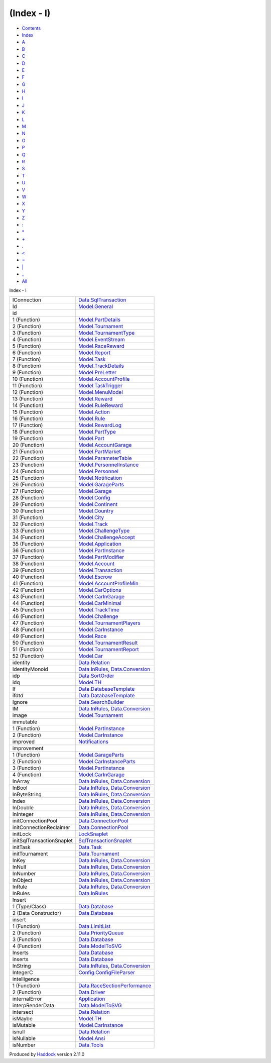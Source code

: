 ===========
(Index - I)
===========

-  `Contents <index.html>`__
-  `Index <doc-index.html>`__

 

-  `A <doc-index-A.html>`__
-  `B <doc-index-B.html>`__
-  `C <doc-index-C.html>`__
-  `D <doc-index-D.html>`__
-  `E <doc-index-E.html>`__
-  `F <doc-index-F.html>`__
-  `G <doc-index-G.html>`__
-  `H <doc-index-H.html>`__
-  `I <doc-index-I.html>`__
-  `J <doc-index-J.html>`__
-  `K <doc-index-K.html>`__
-  `L <doc-index-L.html>`__
-  `M <doc-index-M.html>`__
-  `N <doc-index-N.html>`__
-  `O <doc-index-O.html>`__
-  `P <doc-index-P.html>`__
-  `Q <doc-index-Q.html>`__
-  `R <doc-index-R.html>`__
-  `S <doc-index-S.html>`__
-  `T <doc-index-T.html>`__
-  `U <doc-index-U.html>`__
-  `V <doc-index-V.html>`__
-  `W <doc-index-W.html>`__
-  `X <doc-index-X.html>`__
-  `Y <doc-index-Y.html>`__
-  `Z <doc-index-Z.html>`__
-  `: <doc-index-58.html>`__
-  `\* <doc-index-42.html>`__
-  `+ <doc-index-43.html>`__
-  `. <doc-index-46.html>`__
-  `< <doc-index-60.html>`__
-  `= <doc-index-61.html>`__
-  `\| <doc-index-124.html>`__
-  `\_ <doc-index-95.html>`__
-  `All <doc-index-All.html>`__

Index - I

+-----------------------------+----------------------------------------------------------------------------------------------------------------------+
| IConnection                 | `Data.SqlTransaction <Data-SqlTransaction.html#t:IConnection>`__                                                     |
+-----------------------------+----------------------------------------------------------------------------------------------------------------------+
| Id                          | `Model.General <Model-General.html#t:Id>`__                                                                          |
+-----------------------------+----------------------------------------------------------------------------------------------------------------------+
| id                          |                                                                                                                      |
+-----------------------------+----------------------------------------------------------------------------------------------------------------------+
| 1 (Function)                | `Model.PartDetails <Model-PartDetails.html#v:id>`__                                                                  |
+-----------------------------+----------------------------------------------------------------------------------------------------------------------+
| 2 (Function)                | `Model.Tournament <Model-Tournament.html#v:id>`__                                                                    |
+-----------------------------+----------------------------------------------------------------------------------------------------------------------+
| 3 (Function)                | `Model.TournamentType <Model-TournamentType.html#v:id>`__                                                            |
+-----------------------------+----------------------------------------------------------------------------------------------------------------------+
| 4 (Function)                | `Model.EventStream <Model-EventStream.html#v:id>`__                                                                  |
+-----------------------------+----------------------------------------------------------------------------------------------------------------------+
| 5 (Function)                | `Model.RaceReward <Model-RaceReward.html#v:id>`__                                                                    |
+-----------------------------+----------------------------------------------------------------------------------------------------------------------+
| 6 (Function)                | `Model.Report <Model-Report.html#v:id>`__                                                                            |
+-----------------------------+----------------------------------------------------------------------------------------------------------------------+
| 7 (Function)                | `Model.Task <Model-Task.html#v:id>`__                                                                                |
+-----------------------------+----------------------------------------------------------------------------------------------------------------------+
| 8 (Function)                | `Model.TrackDetails <Model-TrackDetails.html#v:id>`__                                                                |
+-----------------------------+----------------------------------------------------------------------------------------------------------------------+
| 9 (Function)                | `Model.PreLetter <Model-PreLetter.html#v:id>`__                                                                      |
+-----------------------------+----------------------------------------------------------------------------------------------------------------------+
| 10 (Function)               | `Model.AccountProfile <Model-AccountProfile.html#v:id>`__                                                            |
+-----------------------------+----------------------------------------------------------------------------------------------------------------------+
| 11 (Function)               | `Model.TaskTrigger <Model-TaskTrigger.html#v:id>`__                                                                  |
+-----------------------------+----------------------------------------------------------------------------------------------------------------------+
| 12 (Function)               | `Model.MenuModel <Model-MenuModel.html#v:id>`__                                                                      |
+-----------------------------+----------------------------------------------------------------------------------------------------------------------+
| 13 (Function)               | `Model.Reward <Model-Reward.html#v:id>`__                                                                            |
+-----------------------------+----------------------------------------------------------------------------------------------------------------------+
| 14 (Function)               | `Model.RuleReward <Model-RuleReward.html#v:id>`__                                                                    |
+-----------------------------+----------------------------------------------------------------------------------------------------------------------+
| 15 (Function)               | `Model.Action <Model-Action.html#v:id>`__                                                                            |
+-----------------------------+----------------------------------------------------------------------------------------------------------------------+
| 16 (Function)               | `Model.Rule <Model-Rule.html#v:id>`__                                                                                |
+-----------------------------+----------------------------------------------------------------------------------------------------------------------+
| 17 (Function)               | `Model.RewardLog <Model-RewardLog.html#v:id>`__                                                                      |
+-----------------------------+----------------------------------------------------------------------------------------------------------------------+
| 18 (Function)               | `Model.PartType <Model-PartType.html#v:id>`__                                                                        |
+-----------------------------+----------------------------------------------------------------------------------------------------------------------+
| 19 (Function)               | `Model.Part <Model-Part.html#v:id>`__                                                                                |
+-----------------------------+----------------------------------------------------------------------------------------------------------------------+
| 20 (Function)               | `Model.AccountGarage <Model-AccountGarage.html#v:id>`__                                                              |
+-----------------------------+----------------------------------------------------------------------------------------------------------------------+
| 21 (Function)               | `Model.PartMarket <Model-PartMarket.html#v:id>`__                                                                    |
+-----------------------------+----------------------------------------------------------------------------------------------------------------------+
| 22 (Function)               | `Model.ParameterTable <Model-ParameterTable.html#v:id>`__                                                            |
+-----------------------------+----------------------------------------------------------------------------------------------------------------------+
| 23 (Function)               | `Model.PersonnelInstance <Model-PersonnelInstance.html#v:id>`__                                                      |
+-----------------------------+----------------------------------------------------------------------------------------------------------------------+
| 24 (Function)               | `Model.Personnel <Model-Personnel.html#v:id>`__                                                                      |
+-----------------------------+----------------------------------------------------------------------------------------------------------------------+
| 25 (Function)               | `Model.Notification <Model-Notification.html#v:id>`__                                                                |
+-----------------------------+----------------------------------------------------------------------------------------------------------------------+
| 26 (Function)               | `Model.GarageParts <Model-GarageParts.html#v:id>`__                                                                  |
+-----------------------------+----------------------------------------------------------------------------------------------------------------------+
| 27 (Function)               | `Model.Garage <Model-Garage.html#v:id>`__                                                                            |
+-----------------------------+----------------------------------------------------------------------------------------------------------------------+
| 28 (Function)               | `Model.Config <Model-Config.html#v:id>`__                                                                            |
+-----------------------------+----------------------------------------------------------------------------------------------------------------------+
| 29 (Function)               | `Model.Continent <Model-Continent.html#v:id>`__                                                                      |
+-----------------------------+----------------------------------------------------------------------------------------------------------------------+
| 30 (Function)               | `Model.Country <Model-Country.html#v:id>`__                                                                          |
+-----------------------------+----------------------------------------------------------------------------------------------------------------------+
| 31 (Function)               | `Model.City <Model-City.html#v:id>`__                                                                                |
+-----------------------------+----------------------------------------------------------------------------------------------------------------------+
| 32 (Function)               | `Model.Track <Model-Track.html#v:id>`__                                                                              |
+-----------------------------+----------------------------------------------------------------------------------------------------------------------+
| 33 (Function)               | `Model.ChallengeType <Model-ChallengeType.html#v:id>`__                                                              |
+-----------------------------+----------------------------------------------------------------------------------------------------------------------+
| 34 (Function)               | `Model.ChallengeAccept <Model-ChallengeAccept.html#v:id>`__                                                          |
+-----------------------------+----------------------------------------------------------------------------------------------------------------------+
| 35 (Function)               | `Model.Application <Model-Application.html#v:id>`__                                                                  |
+-----------------------------+----------------------------------------------------------------------------------------------------------------------+
| 36 (Function)               | `Model.PartInstance <Model-PartInstance.html#v:id>`__                                                                |
+-----------------------------+----------------------------------------------------------------------------------------------------------------------+
| 37 (Function)               | `Model.PartModifier <Model-PartModifier.html#v:id>`__                                                                |
+-----------------------------+----------------------------------------------------------------------------------------------------------------------+
| 38 (Function)               | `Model.Account <Model-Account.html#v:id>`__                                                                          |
+-----------------------------+----------------------------------------------------------------------------------------------------------------------+
| 39 (Function)               | `Model.Transaction <Model-Transaction.html#v:id>`__                                                                  |
+-----------------------------+----------------------------------------------------------------------------------------------------------------------+
| 40 (Function)               | `Model.Escrow <Model-Escrow.html#v:id>`__                                                                            |
+-----------------------------+----------------------------------------------------------------------------------------------------------------------+
| 41 (Function)               | `Model.AccountProfileMin <Model-AccountProfileMin.html#v:id>`__                                                      |
+-----------------------------+----------------------------------------------------------------------------------------------------------------------+
| 42 (Function)               | `Model.CarOptions <Model-CarOptions.html#v:id>`__                                                                    |
+-----------------------------+----------------------------------------------------------------------------------------------------------------------+
| 43 (Function)               | `Model.CarInGarage <Model-CarInGarage.html#v:id>`__                                                                  |
+-----------------------------+----------------------------------------------------------------------------------------------------------------------+
| 44 (Function)               | `Model.CarMinimal <Model-CarMinimal.html#v:id>`__                                                                    |
+-----------------------------+----------------------------------------------------------------------------------------------------------------------+
| 45 (Function)               | `Model.TrackTime <Model-TrackTime.html#v:id>`__                                                                      |
+-----------------------------+----------------------------------------------------------------------------------------------------------------------+
| 46 (Function)               | `Model.Challenge <Model-Challenge.html#v:id>`__                                                                      |
+-----------------------------+----------------------------------------------------------------------------------------------------------------------+
| 47 (Function)               | `Model.TournamentPlayers <Model-TournamentPlayers.html#v:id>`__                                                      |
+-----------------------------+----------------------------------------------------------------------------------------------------------------------+
| 48 (Function)               | `Model.CarInstance <Model-CarInstance.html#v:id>`__                                                                  |
+-----------------------------+----------------------------------------------------------------------------------------------------------------------+
| 49 (Function)               | `Model.Race <Model-Race.html#v:id>`__                                                                                |
+-----------------------------+----------------------------------------------------------------------------------------------------------------------+
| 50 (Function)               | `Model.TournamentResult <Model-TournamentResult.html#v:id>`__                                                        |
+-----------------------------+----------------------------------------------------------------------------------------------------------------------+
| 51 (Function)               | `Model.TournamentReport <Model-TournamentReport.html#v:id>`__                                                        |
+-----------------------------+----------------------------------------------------------------------------------------------------------------------+
| 52 (Function)               | `Model.Car <Model-Car.html#v:id>`__                                                                                  |
+-----------------------------+----------------------------------------------------------------------------------------------------------------------+
| identity                    | `Data.Relation <Data-Relation.html#v:identity>`__                                                                    |
+-----------------------------+----------------------------------------------------------------------------------------------------------------------+
| IdentityMonoid              | `Data.InRules <Data-InRules.html#t:IdentityMonoid>`__, `Data.Conversion <Data-Conversion.html#t:IdentityMonoid>`__   |
+-----------------------------+----------------------------------------------------------------------------------------------------------------------+
| idp                         | `Data.SortOrder <Data-SortOrder.html#v:idp>`__                                                                       |
+-----------------------------+----------------------------------------------------------------------------------------------------------------------+
| idq                         | `Model.TH <Model-TH.html#v:idq>`__                                                                                   |
+-----------------------------+----------------------------------------------------------------------------------------------------------------------+
| If                          | `Data.DatabaseTemplate <Data-DatabaseTemplate.html#v:If>`__                                                          |
+-----------------------------+----------------------------------------------------------------------------------------------------------------------+
| ifdtd                       | `Data.DatabaseTemplate <Data-DatabaseTemplate.html#v:ifdtd>`__                                                       |
+-----------------------------+----------------------------------------------------------------------------------------------------------------------+
| Ignore                      | `Data.SearchBuilder <Data-SearchBuilder.html#v:Ignore>`__                                                            |
+-----------------------------+----------------------------------------------------------------------------------------------------------------------+
| IM                          | `Data.InRules <Data-InRules.html#v:IM>`__, `Data.Conversion <Data-Conversion.html#v:IM>`__                           |
+-----------------------------+----------------------------------------------------------------------------------------------------------------------+
| image                       | `Model.Tournament <Model-Tournament.html#v:image>`__                                                                 |
+-----------------------------+----------------------------------------------------------------------------------------------------------------------+
| immutable                   |                                                                                                                      |
+-----------------------------+----------------------------------------------------------------------------------------------------------------------+
| 1 (Function)                | `Model.PartInstance <Model-PartInstance.html#v:immutable>`__                                                         |
+-----------------------------+----------------------------------------------------------------------------------------------------------------------+
| 2 (Function)                | `Model.CarInstance <Model-CarInstance.html#v:immutable>`__                                                           |
+-----------------------------+----------------------------------------------------------------------------------------------------------------------+
| improved                    | `Notifications <Notifications.html#v:improved>`__                                                                    |
+-----------------------------+----------------------------------------------------------------------------------------------------------------------+
| improvement                 |                                                                                                                      |
+-----------------------------+----------------------------------------------------------------------------------------------------------------------+
| 1 (Function)                | `Model.GarageParts <Model-GarageParts.html#v:improvement>`__                                                         |
+-----------------------------+----------------------------------------------------------------------------------------------------------------------+
| 2 (Function)                | `Model.CarInstanceParts <Model-CarInstanceParts.html#v:improvement>`__                                               |
+-----------------------------+----------------------------------------------------------------------------------------------------------------------+
| 3 (Function)                | `Model.PartInstance <Model-PartInstance.html#v:improvement>`__                                                       |
+-----------------------------+----------------------------------------------------------------------------------------------------------------------+
| 4 (Function)                | `Model.CarInGarage <Model-CarInGarage.html#v:improvement>`__                                                         |
+-----------------------------+----------------------------------------------------------------------------------------------------------------------+
| InArray                     | `Data.InRules <Data-InRules.html#v:InArray>`__, `Data.Conversion <Data-Conversion.html#v:InArray>`__                 |
+-----------------------------+----------------------------------------------------------------------------------------------------------------------+
| InBool                      | `Data.InRules <Data-InRules.html#v:InBool>`__, `Data.Conversion <Data-Conversion.html#v:InBool>`__                   |
+-----------------------------+----------------------------------------------------------------------------------------------------------------------+
| InByteString                | `Data.InRules <Data-InRules.html#v:InByteString>`__, `Data.Conversion <Data-Conversion.html#v:InByteString>`__       |
+-----------------------------+----------------------------------------------------------------------------------------------------------------------+
| Index                       | `Data.InRules <Data-InRules.html#v:Index>`__, `Data.Conversion <Data-Conversion.html#v:Index>`__                     |
+-----------------------------+----------------------------------------------------------------------------------------------------------------------+
| InDouble                    | `Data.InRules <Data-InRules.html#v:InDouble>`__, `Data.Conversion <Data-Conversion.html#v:InDouble>`__               |
+-----------------------------+----------------------------------------------------------------------------------------------------------------------+
| InInteger                   | `Data.InRules <Data-InRules.html#v:InInteger>`__, `Data.Conversion <Data-Conversion.html#v:InInteger>`__             |
+-----------------------------+----------------------------------------------------------------------------------------------------------------------+
| initConnectionPool          | `Data.ConnectionPool <Data-ConnectionPool.html#v:initConnectionPool>`__                                              |
+-----------------------------+----------------------------------------------------------------------------------------------------------------------+
| initConnectionReclaimer     | `Data.ConnectionPool <Data-ConnectionPool.html#v:initConnectionReclaimer>`__                                         |
+-----------------------------+----------------------------------------------------------------------------------------------------------------------+
| initLock                    | `LockSnaplet <LockSnaplet.html#v:initLock>`__                                                                        |
+-----------------------------+----------------------------------------------------------------------------------------------------------------------+
| initSqlTransactionSnaplet   | `SqlTransactionSnaplet <SqlTransactionSnaplet.html#v:initSqlTransactionSnaplet>`__                                   |
+-----------------------------+----------------------------------------------------------------------------------------------------------------------+
| initTask                    | `Data.Task <Data-Task.html#v:initTask>`__                                                                            |
+-----------------------------+----------------------------------------------------------------------------------------------------------------------+
| initTournament              | `Data.Tournament <Data-Tournament.html#v:initTournament>`__                                                          |
+-----------------------------+----------------------------------------------------------------------------------------------------------------------+
| InKey                       | `Data.InRules <Data-InRules.html#t:InKey>`__, `Data.Conversion <Data-Conversion.html#t:InKey>`__                     |
+-----------------------------+----------------------------------------------------------------------------------------------------------------------+
| InNull                      | `Data.InRules <Data-InRules.html#v:InNull>`__, `Data.Conversion <Data-Conversion.html#v:InNull>`__                   |
+-----------------------------+----------------------------------------------------------------------------------------------------------------------+
| InNumber                    | `Data.InRules <Data-InRules.html#v:InNumber>`__, `Data.Conversion <Data-Conversion.html#v:InNumber>`__               |
+-----------------------------+----------------------------------------------------------------------------------------------------------------------+
| InObject                    | `Data.InRules <Data-InRules.html#v:InObject>`__, `Data.Conversion <Data-Conversion.html#v:InObject>`__               |
+-----------------------------+----------------------------------------------------------------------------------------------------------------------+
| InRule                      | `Data.InRules <Data-InRules.html#t:InRule>`__, `Data.Conversion <Data-Conversion.html#t:InRule>`__                   |
+-----------------------------+----------------------------------------------------------------------------------------------------------------------+
| InRules                     | `Data.InRules <Data-InRules.html#t:InRules>`__                                                                       |
+-----------------------------+----------------------------------------------------------------------------------------------------------------------+
| Insert                      |                                                                                                                      |
+-----------------------------+----------------------------------------------------------------------------------------------------------------------+
| 1 (Type/Class)              | `Data.Database <Data-Database.html#t:Insert>`__                                                                      |
+-----------------------------+----------------------------------------------------------------------------------------------------------------------+
| 2 (Data Constructor)        | `Data.Database <Data-Database.html#v:Insert>`__                                                                      |
+-----------------------------+----------------------------------------------------------------------------------------------------------------------+
| insert                      |                                                                                                                      |
+-----------------------------+----------------------------------------------------------------------------------------------------------------------+
| 1 (Function)                | `Data.LimitList <Data-LimitList.html#v:insert>`__                                                                    |
+-----------------------------+----------------------------------------------------------------------------------------------------------------------+
| 2 (Function)                | `Data.PriorityQueue <Data-PriorityQueue.html#v:insert>`__                                                            |
+-----------------------------+----------------------------------------------------------------------------------------------------------------------+
| 3 (Function)                | `Data.Database <Data-Database.html#v:insert>`__                                                                      |
+-----------------------------+----------------------------------------------------------------------------------------------------------------------+
| 4 (Function)                | `Data.ModelToSVG <Data-ModelToSVG.html#v:insert>`__                                                                  |
+-----------------------------+----------------------------------------------------------------------------------------------------------------------+
| Inserts                     | `Data.Database <Data-Database.html#v:Inserts>`__                                                                     |
+-----------------------------+----------------------------------------------------------------------------------------------------------------------+
| inserts                     | `Data.Database <Data-Database.html#v:inserts>`__                                                                     |
+-----------------------------+----------------------------------------------------------------------------------------------------------------------+
| InString                    | `Data.InRules <Data-InRules.html#v:InString>`__, `Data.Conversion <Data-Conversion.html#v:InString>`__               |
+-----------------------------+----------------------------------------------------------------------------------------------------------------------+
| IntegerC                    | `Config.ConfigFileParser <Config-ConfigFileParser.html#v:IntegerC>`__                                                |
+-----------------------------+----------------------------------------------------------------------------------------------------------------------+
| intelligence                |                                                                                                                      |
+-----------------------------+----------------------------------------------------------------------------------------------------------------------+
| 1 (Function)                | `Data.RaceSectionPerformance <Data-RaceSectionPerformance.html#v:intelligence>`__                                    |
+-----------------------------+----------------------------------------------------------------------------------------------------------------------+
| 2 (Function)                | `Data.Driver <Data-Driver.html#v:intelligence>`__                                                                    |
+-----------------------------+----------------------------------------------------------------------------------------------------------------------+
| internalError               | `Application <Application.html#v:internalError>`__                                                                   |
+-----------------------------+----------------------------------------------------------------------------------------------------------------------+
| interpRenderData            | `Data.ModelToSVG <Data-ModelToSVG.html#v:interpRenderData>`__                                                        |
+-----------------------------+----------------------------------------------------------------------------------------------------------------------+
| intersect                   | `Data.Relation <Data-Relation.html#v:intersect>`__                                                                   |
+-----------------------------+----------------------------------------------------------------------------------------------------------------------+
| isMaybe                     | `Model.TH <Model-TH.html#v:isMaybe>`__                                                                               |
+-----------------------------+----------------------------------------------------------------------------------------------------------------------+
| isMutable                   | `Model.CarInstance <Model-CarInstance.html#v:isMutable>`__                                                           |
+-----------------------------+----------------------------------------------------------------------------------------------------------------------+
| isnull                      | `Data.Relation <Data-Relation.html#v:isnull>`__                                                                      |
+-----------------------------+----------------------------------------------------------------------------------------------------------------------+
| isNullable                  | `Model.Ansi <Model-Ansi.html#v:isNullable>`__                                                                        |
+-----------------------------+----------------------------------------------------------------------------------------------------------------------+
| isNumber                    | `Data.Tools <Data-Tools.html#v:isNumber>`__                                                                          |
+-----------------------------+----------------------------------------------------------------------------------------------------------------------+

Produced by `Haddock <http://www.haskell.org/haddock/>`__ version 2.11.0
